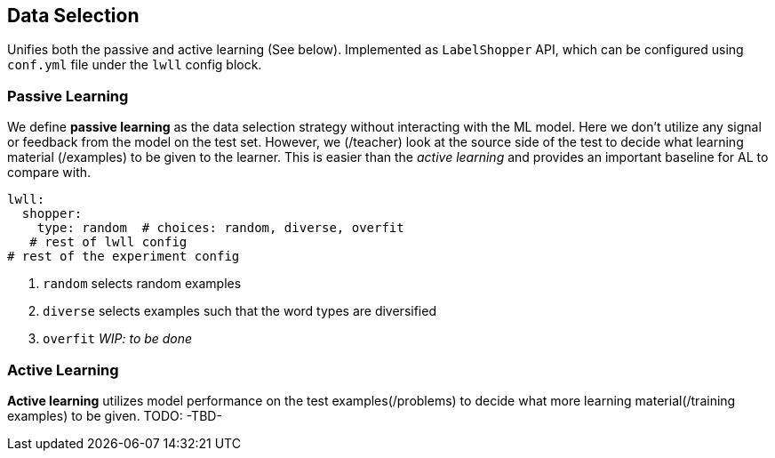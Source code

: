 == Data Selection
Unifies both the passive and active learning (See below).
Implemented as `LabelShopper` API, which can be configured using `conf.yml` file
under the `lwll` config block.


=== Passive Learning

We define *passive learning* as the data selection strategy without interacting with the ML model.
Here we don't utilize any signal or feedback from the model on the test set.
However, we (/teacher) look at the source side of the test to decide what learning material (/examples) to be given to the learner.
This is easier than the _active learning_ and provides an important baseline for AL to compare with.

[source,yaml]
----
lwll:
  shopper:
    type: random  # choices: random, diverse, overfit
   # rest of lwll config
# rest of the experiment config
----

. `random`   selects random examples
. `diverse`  selects examples such that the word types are diversified
. `overfit`  __WIP: to be done__



=== Active Learning
*Active learning* utilizes model performance on the test examples(/problems) to decide what more
learning material(/training examples) to be given.
TODO: -TBD-




